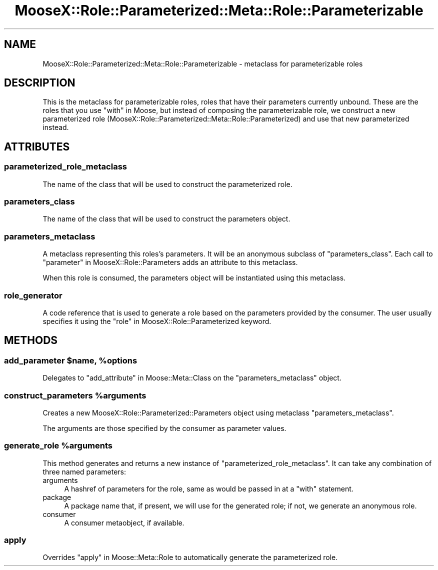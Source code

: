 .\" Automatically generated by Pod::Man 2.25 (Pod::Simple 3.16)
.\"
.\" Standard preamble:
.\" ========================================================================
.de Sp \" Vertical space (when we can't use .PP)
.if t .sp .5v
.if n .sp
..
.de Vb \" Begin verbatim text
.ft CW
.nf
.ne \\$1
..
.de Ve \" End verbatim text
.ft R
.fi
..
.\" Set up some character translations and predefined strings.  \*(-- will
.\" give an unbreakable dash, \*(PI will give pi, \*(L" will give a left
.\" double quote, and \*(R" will give a right double quote.  \*(C+ will
.\" give a nicer C++.  Capital omega is used to do unbreakable dashes and
.\" therefore won't be available.  \*(C` and \*(C' expand to `' in nroff,
.\" nothing in troff, for use with C<>.
.tr \(*W-
.ds C+ C\v'-.1v'\h'-1p'\s-2+\h'-1p'+\s0\v'.1v'\h'-1p'
.ie n \{\
.    ds -- \(*W-
.    ds PI pi
.    if (\n(.H=4u)&(1m=24u) .ds -- \(*W\h'-12u'\(*W\h'-12u'-\" diablo 10 pitch
.    if (\n(.H=4u)&(1m=20u) .ds -- \(*W\h'-12u'\(*W\h'-8u'-\"  diablo 12 pitch
.    ds L" ""
.    ds R" ""
.    ds C` ""
.    ds C' ""
'br\}
.el\{\
.    ds -- \|\(em\|
.    ds PI \(*p
.    ds L" ``
.    ds R" ''
'br\}
.\"
.\" Escape single quotes in literal strings from groff's Unicode transform.
.ie \n(.g .ds Aq \(aq
.el       .ds Aq '
.\"
.\" If the F register is turned on, we'll generate index entries on stderr for
.\" titles (.TH), headers (.SH), subsections (.SS), items (.Ip), and index
.\" entries marked with X<> in POD.  Of course, you'll have to process the
.\" output yourself in some meaningful fashion.
.ie \nF \{\
.    de IX
.    tm Index:\\$1\t\\n%\t"\\$2"
..
.    nr % 0
.    rr F
.\}
.el \{\
.    de IX
..
.\}
.\"
.\" Accent mark definitions (@(#)ms.acc 1.5 88/02/08 SMI; from UCB 4.2).
.\" Fear.  Run.  Save yourself.  No user-serviceable parts.
.    \" fudge factors for nroff and troff
.if n \{\
.    ds #H 0
.    ds #V .8m
.    ds #F .3m
.    ds #[ \f1
.    ds #] \fP
.\}
.if t \{\
.    ds #H ((1u-(\\\\n(.fu%2u))*.13m)
.    ds #V .6m
.    ds #F 0
.    ds #[ \&
.    ds #] \&
.\}
.    \" simple accents for nroff and troff
.if n \{\
.    ds ' \&
.    ds ` \&
.    ds ^ \&
.    ds , \&
.    ds ~ ~
.    ds /
.\}
.if t \{\
.    ds ' \\k:\h'-(\\n(.wu*8/10-\*(#H)'\'\h"|\\n:u"
.    ds ` \\k:\h'-(\\n(.wu*8/10-\*(#H)'\`\h'|\\n:u'
.    ds ^ \\k:\h'-(\\n(.wu*10/11-\*(#H)'^\h'|\\n:u'
.    ds , \\k:\h'-(\\n(.wu*8/10)',\h'|\\n:u'
.    ds ~ \\k:\h'-(\\n(.wu-\*(#H-.1m)'~\h'|\\n:u'
.    ds / \\k:\h'-(\\n(.wu*8/10-\*(#H)'\z\(sl\h'|\\n:u'
.\}
.    \" troff and (daisy-wheel) nroff accents
.ds : \\k:\h'-(\\n(.wu*8/10-\*(#H+.1m+\*(#F)'\v'-\*(#V'\z.\h'.2m+\*(#F'.\h'|\\n:u'\v'\*(#V'
.ds 8 \h'\*(#H'\(*b\h'-\*(#H'
.ds o \\k:\h'-(\\n(.wu+\w'\(de'u-\*(#H)/2u'\v'-.3n'\*(#[\z\(de\v'.3n'\h'|\\n:u'\*(#]
.ds d- \h'\*(#H'\(pd\h'-\w'~'u'\v'-.25m'\f2\(hy\fP\v'.25m'\h'-\*(#H'
.ds D- D\\k:\h'-\w'D'u'\v'-.11m'\z\(hy\v'.11m'\h'|\\n:u'
.ds th \*(#[\v'.3m'\s+1I\s-1\v'-.3m'\h'-(\w'I'u*2/3)'\s-1o\s+1\*(#]
.ds Th \*(#[\s+2I\s-2\h'-\w'I'u*3/5'\v'-.3m'o\v'.3m'\*(#]
.ds ae a\h'-(\w'a'u*4/10)'e
.ds Ae A\h'-(\w'A'u*4/10)'E
.    \" corrections for vroff
.if v .ds ~ \\k:\h'-(\\n(.wu*9/10-\*(#H)'\s-2\u~\d\s+2\h'|\\n:u'
.if v .ds ^ \\k:\h'-(\\n(.wu*10/11-\*(#H)'\v'-.4m'^\v'.4m'\h'|\\n:u'
.    \" for low resolution devices (crt and lpr)
.if \n(.H>23 .if \n(.V>19 \
\{\
.    ds : e
.    ds 8 ss
.    ds o a
.    ds d- d\h'-1'\(ga
.    ds D- D\h'-1'\(hy
.    ds th \o'bp'
.    ds Th \o'LP'
.    ds ae ae
.    ds Ae AE
.\}
.rm #[ #] #H #V #F C
.\" ========================================================================
.\"
.IX Title "MooseX::Role::Parameterized::Meta::Role::Parameterizable 3"
.TH MooseX::Role::Parameterized::Meta::Role::Parameterizable 3 "2012-01-12" "perl v5.14.2" "User Contributed Perl Documentation"
.\" For nroff, turn off justification.  Always turn off hyphenation; it makes
.\" way too many mistakes in technical documents.
.if n .ad l
.nh
.SH "NAME"
MooseX::Role::Parameterized::Meta::Role::Parameterizable \- metaclass for parameterizable roles
.SH "DESCRIPTION"
.IX Header "DESCRIPTION"
This is the metaclass for parameterizable roles, roles that have
their parameters currently unbound. These are the roles that you
use \*(L"with\*(R" in Moose, but instead of composing the parameterizable
role, we construct a new parameterized role
(MooseX::Role::Parameterized::Meta::Role::Parameterized) and use
that new parameterized instead.
.SH "ATTRIBUTES"
.IX Header "ATTRIBUTES"
.SS "parameterized_role_metaclass"
.IX Subsection "parameterized_role_metaclass"
The name of the class that will be used to construct the parameterized role.
.SS "parameters_class"
.IX Subsection "parameters_class"
The name of the class that will be used to construct the parameters object.
.SS "parameters_metaclass"
.IX Subsection "parameters_metaclass"
A metaclass representing this roles's parameters. It will be an anonymous
subclass of \*(L"parameters_class\*(R". Each call to
\&\*(L"parameter\*(R" in MooseX::Role::Parameters adds an attribute to this metaclass.
.PP
When this role is consumed, the parameters object will be instantiated using
this metaclass.
.SS "role_generator"
.IX Subsection "role_generator"
A code reference that is used to generate a role based on the parameters
provided by the consumer. The user usually specifies it using the
\&\*(L"role\*(R" in MooseX::Role::Parameterized keyword.
.SH "METHODS"
.IX Header "METHODS"
.ie n .SS "add_parameter $name, %options"
.el .SS "add_parameter \f(CW$name\fP, \f(CW%options\fP"
.IX Subsection "add_parameter $name, %options"
Delegates to \*(L"add_attribute\*(R" in Moose::Meta::Class on the
\&\*(L"parameters_metaclass\*(R" object.
.ie n .SS "construct_parameters %arguments"
.el .SS "construct_parameters \f(CW%arguments\fP"
.IX Subsection "construct_parameters %arguments"
Creates a new MooseX::Role::Parameterized::Parameters object using metaclass
\&\*(L"parameters_metaclass\*(R".
.PP
The arguments are those specified by the consumer as parameter values.
.ie n .SS "generate_role %arguments"
.el .SS "generate_role \f(CW%arguments\fP"
.IX Subsection "generate_role %arguments"
This method generates and returns a new instance of
\&\*(L"parameterized_role_metaclass\*(R". It can take any combination of
three named parameters:
.IP "arguments" 4
.IX Item "arguments"
A hashref of parameters for the role, same as would be passed in at a \*(L"with\*(R"
statement.
.IP "package" 4
.IX Item "package"
A package name that, if present, we will use for the generated role; if not,
we generate an anonymous role.
.IP "consumer" 4
.IX Item "consumer"
A consumer metaobject, if available.
.SS "apply"
.IX Subsection "apply"
Overrides \*(L"apply\*(R" in Moose::Meta::Role to automatically generate the
parameterized role.
